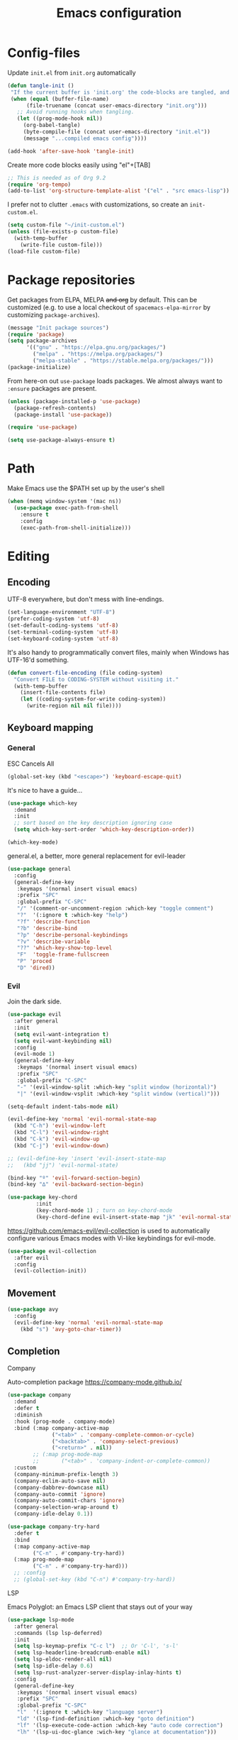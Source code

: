 #+TITLE: Emacs configuration
#+PROPERTY: header-args :tangle yes :lexical t

* Config-files
Update =init.el= from =init.org= automatically
#+BEGIN_SRC emacs-lisp
  (defun tangle-init ()
   "If the current buffer is 'init.org' the code-blocks are tangled, and the tangled file is compiled."
   (when (equal (buffer-file-name)
        (file-truename (concat user-emacs-directory "init.org")))
     ;; Avoid running hooks when tangling.
     (let ((prog-mode-hook nil))
       (org-babel-tangle)
       (byte-compile-file (concat user-emacs-directory "init.el"))
       (message "...compiled emacs config"))))

  (add-hook 'after-save-hook 'tangle-init)
#+END_SRC

Create more code blocks easily using "el"+[TAB]
#+BEGIN_SRC emacs-lisp
  ;; This is needed as of Org 9.2
  (require 'org-tempo)
  (add-to-list 'org-structure-template-alist '("el" . "src emacs-lisp"))
#+END_SRC

I prefer not to clutter =.emacs= with customizations, so create an =init-custom.el=.
#+BEGIN_SRC emacs-lisp
  (setq custom-file "~/init-custom.el")
  (unless (file-exists-p custom-file)
    (with-temp-buffer
      (write-file custom-file)))
  (load-file custom-file)
#+END_SRC

* Package repositories
Get packages from ELPA, MELPA +and org+ by default. This can be customized (e.g. to use a local checkout of =spacemacs-elpa-mirror= by customizing =package-archives=).

#+BEGIN_SRC emacs-lisp
  (message "Init package sources")
  (require 'package)
  (setq package-archives
        '(("gnu" . "https://elpa.gnu.org/packages/")
          ("melpa" . "https://melpa.org/packages/")
          ("melpa-stable" . "https://stable.melpa.org/packages/")))
  (package-initialize)
#+END_SRC

From here-on out =use-package= loads packages. We almost always want to =:ensure= packages are present.
#+BEGIN_SRC emacs-lisp
  (unless (package-installed-p 'use-package)
    (package-refresh-contents)
    (package-install 'use-package))

  (require 'use-package)

  (setq use-package-always-ensure t)
#+END_SRC

* Path
Make Emacs use the $PATH set up by the user's shell
#+BEGIN_SRC emacs-lisp
(when (memq window-system '(mac ns))
  (use-package exec-path-from-shell
    :ensure t
    :config
    (exec-path-from-shell-initialize)))
#+END_SRC
* Editing
** Encoding
UTF-8 everywhere, but don't mess with line-endings.
#+BEGIN_SRC emacs-lisp
(set-language-environment "UTF-8")
(prefer-coding-system 'utf-8)
(set-default-coding-systems 'utf-8)
(set-terminal-coding-system 'utf-8)
(set-keyboard-coding-system 'utf-8)
#+END_SRC

It's also handy to programmatically convert files, mainly when Windows has UTF-16'd something.
#+BEGIN_SRC emacs-lisp
  (defun convert-file-encoding (file coding-system)
    "Convert FILE to CODING-SYSTEM without visiting it."
    (with-temp-buffer
      (insert-file-contents file)
      (let ((coding-system-for-write coding-system))
        (write-region nil nil file))))
#+END_SRC

** Keyboard mapping
*** General
ESC Cancels All
#+BEGIN_SRC emacs-lisp
  (global-set-key (kbd "<escape>") 'keyboard-escape-quit)
#+END_SRC

It's nice to have a guide...
#+BEGIN_SRC emacs-lisp
  (use-package which-key
    :demand
    :init
    ;; sort based on the key description ignoring case
    (setq which-key-sort-order 'which-key-description-order))

  (which-key-mode)
#+END_SRC

general.el, a better, more general replacement for evil-leader
#+BEGIN_SRC emacs-lisp
  (use-package general
    :config
    (general-define-key
     :keymaps '(normal insert visual emacs)
     :prefix "SPC"
     :global-prefix "C-SPC"
     "/" '(comment-or-uncomment-region :which-key "toggle comment")
     "?"  '(:ignore t :which-key "help")
     "?f" 'describe-function
     "?b" 'describe-bind
     "?p" 'describe-personal-keybindings
     "?v" 'describe-variable
     "??" 'which-key-show-top-level
     "F"  'toggle-frame-fullscreen
     "P" 'proced
     "D" 'dired))
#+END_SRC

*** Evil
Join the dark side.
#+BEGIN_SRC emacs-lisp
  (use-package evil
    :after general
    :init
    (setq evil-want-integration t)
    (setq evil-want-keybinding nil)
    :config
    (evil-mode 1)
    (general-define-key
     :keymaps '(normal insert visual emacs)
     :prefix "SPC"
     :global-prefix "C-SPC"
     "-" '(evil-window-split :which-key "split window (horizontal)")
     "|" '(evil-window-vsplit :which-key "split window (vertical)")))

  (setq-default indent-tabs-mode nil)

  (evil-define-key 'normal 'evil-normal-state-map
    (kbd "C-h") 'evil-window-left
    (kbd "C-l") 'evil-window-right
    (kbd "C-k") 'evil-window-up
    (kbd "C-j") 'evil-window-down)

  ;; (evil-define-key 'insert 'evil-insert-state-map
  ;;   (kbd "jj") 'evil-normal-state)

  (bind-key "º" 'evil-forward-section-begin)
  (bind-key "∆" 'evil-backward-section-begin)

  (use-package key-chord
           :init
           (key-chord-mode 1) ; turn on key-chord-mode
           (key-chord-define evil-insert-state-map "jk" 'evil-normal-state))
#+END_SRC

[[https://github.com/emacs-evil/evil-collection]] is used to automatically configure various Emacs modes with Vi-like keybindings for evil-mode.
#+BEGIN_SRC emacs-lisp
(use-package evil-collection
  :after evil
  :config
  (evil-collection-init))
#+END_SRC

** Movement
#+BEGIN_SRC emacs-lisp
  (use-package avy
    :config
    (evil-define-key 'normal 'evil-normal-state-map
      (kbd "s") 'avy-goto-char-timer))
#+END_SRC
** Completion
**** Company
Auto-completion package
https://company-mode.github.io/
#+BEGIN_SRC emacs-lisp
  (use-package company
    :demand
    :defer t
    :diminish
    :hook (prog-mode . company-mode)
    :bind (:map company-active-map
                ("<tab>" . 'company-complete-common-or-cycle)
                ("<backtab>" . 'company-select-previous)
                ("<return>" . nil))
          ;; (:map prog-mode-map
          ;;       ("<tab>" . 'company-indent-or-complete-common))
    :custom
    (company-minimum-prefix-length 3)
    (company-eclim-auto-save nil)
    (company-dabbrev-downcase nil)
    (company-auto-commit 'ignore)
    (company-auto-commit-chars 'ignore)
    (company-selection-wrap-around t)
    (company-idle-delay 0.1))

  (use-package company-try-hard
    :defer t
    :bind
    (:map company-active-map
          ("C-n" . #'company-try-hard))
    (:map prog-mode-map
          ("C-n" . #'company-try-hard)))
    ;; :config
    ;; (global-set-key (kbd "C-n") #'company-try-hard))
#+END_SRC

**** LSP
Emacs Polyglot: an Emacs LSP client that stays out of your way
#+BEGIN_SRC emacs-lisp
  (use-package lsp-mode
    :after general
    :commands (lsp lsp-deferred)
    :init
    (setq lsp-keymap-prefix "C-c l")  ;; Or 'C-l', 's-l'
    (setq lsp-headerline-breadcrumb-enable nil)
    (setq lsp-eldoc-render-all nil)
    (setq lsp-idle-delay 0.6)
    (setq lsp-rust-analyzer-server-display-inlay-hints t)
    :config
    (general-define-key
     :keymaps '(normal insert visual emacs)
     :prefix "SPC"
     :global-prefix "C-SPC"
     "l"  '(:ignore t :which-key "language server")
     "ld" '(lsp-find-definition :which-key "goto definition")
     "lf" '(lsp-execute-code-action :which-key "auto code correction")
     "lh" '(lsp-ui-doc-glance :wich-key "glance at documentation")))

  (use-package lsp-ui
    :commands lsp-ui-mode
    :config
    (setq lsp-ui-sideline-show-hover t)
    (setq lsp-ui-sideline-diagnostic-max-lines 3)
    (setq lsp-ui-doc-enable nil)
    (evil-global-set-key 'normal (kbd "K") 'lsp-ui-doc-glance))
#+END_SRC

**** Ivy/Counsel/Swiper
Narrowing lists and search results, complete commands (e.g. M-x)
#+BEGIN_SRC emacs-lisp
  (use-package ivy
    :diminish
    :bind (:map ivy-switch-buffer-map
                ("C-k" . ivy-previous-line) ;; override "kill buffer"
           :map ivy-minibuffer-map
                ("C-j" . ivy-next-line)
                ("C-k" . ivy-previous-line)
                ([escape] . keyboard-escape-quit))
    :config
    (setq ivy-height 20)
    :init
    (ivy-mode 1))

  (use-package ivy-rich
    :init
    (ivy-rich-mode 1))

  (use-package ivy-hydra)

  (use-package ivy-posframe
    :config
    (setq ivy-posframe-display-functions-alist '((t . ivy-posframe-display)))
    :init
    (ivy-posframe-mode 1))

  (use-package counsel
    :diminish
    :bind (:map evil-normal-state-map
                ("C-s" . swiper) ; fuzzy find line in current buffer
                ("C-b" . ivy-switch-buffer) ; fuzzy find buffer by name
                ("C-p" . counsel-semantic-or-imenu) ; fuzzy find in document structure (e.g. function name)
                ("C-f" . counsel-fzf)) ; fuzzy find files in git repo

    :config (progn
              (setq counsel-fzf-dir-function 'mb/git-root-dir)
              (setenv "FZF_DEFAULT_COMMAND" "rg --files")
              (counsel-mode 1)
              ))

  (defun mb/git-root-dir ()
    "Find the git root dir for the current buffer."
    (vc-git-root (buffer-file-name)))
#+END_SRC

[[https://github.com/Wilfred/helpful]] is an alternative to the built-in Emacs help that provides much more contextual information.
#+begin_src emacs-lisp
  (use-package helpful
    :after general
    :custom
    (counsel-describe-function-function #'helpful-callable)
    (counsel-describe-variable-function #'helpful-variable)
    :bind
    ([remap describe-function] . counsel-describe-function)
    ([remap describe-command] . helpful-command)
    ([remap describe-variable] . counsel-describe-variable)
    ([remap describe-key] . helpful-key)
    :config
    (general-define-key
     :keymaps '(normal insert visual emacs)
     :prefix "SPC"
     :global-prefix "C-SPC"
     "?."  '(helpful-at-point :which-key "describe item at point")))
#+end_src
** Programming
*** General
Enable y/n answers
#+BEGIN_SRC emacs-lisp
  (fset 'yes-or-no-p 'y-or-n-p)
#+END_SRC

Fix for german keyboard layouts (by default [ALT] is meta key)
#+BEGIN_SRC emacs-lisp
  (setq mac-option-modifier nil
        mac-right-option-modifier 'meta)
#+END_SRC

By default every text editor should display line and column number
#+BEGIN_SRC emacs-lisp
  (setq-default truncate-lines t)

  (add-hook 'prog-mode-hook 'column-number-mode)
  (global-display-line-numbers-mode)

  (show-paren-mode 1)  ;Highlights matching parenthesis
  (global-hl-line-mode 1) ;Highlight current line

  ;; There's nothing I dislike more than tabs in my files.
  (setq tab-width 2 indent-tabs-mode nil)
#+END_SRC

Beeping is for robots. I'm no robot
#+BEGIN_SRC emacs-lisp
  (setq visible-bell t)
  (setq ring-bell-function 'ignore)
#+END_SRC

Electric indent interferes with lots of modes' own indenting, so disable it.
#+BEGIN_SRC emacs-lisp
  (setq electric-indent-inhibit t)
#+END_SRC

Syntaxchecker/Linter by default
#+BEGIN_SRC emacs-lisp
  (use-package flycheck
    :after general
    :ensure t
    :config
    (general-define-key
     :keymaps '(normal insert visual emacs)
     :prefix "SPC"
     :global-prefix "C-SPC"
     "c"  '(:ignore t :which-key "flycheck")
     "cc" '(flycheck-buffer :which-key "check current buffer")
     "cl" '(flycheck-list-errors :which-key "list errors")
     "cn" '(flycheck-next-error :which-key "jump to next error")
     "cp" '(flycheck-previous-error :which-key "jump to prev error"))
    :init
    (global-flycheck-mode))

#+END_SRC

*** Emacs Lisp
Nobody likes dynamic binding by default.
#+BEGIN_SRC emacs-lisp :padline no
  (setq lexical-binding t)
#+END_SRC

Make ad-hoc lisping more comfortable.
#+BEGIN_SRC emacs-lisp
  (add-hook 'emacs-lisp-mode-hook 'prettify-symbols-mode)
  (add-hook 'emacs-lisp-mode-hook 'eldoc-mode)

  (defun mb/eval-buffer ()
    "Evaluating current buffer with a little feedback message."
    (interactive)
    (eval-buffer)
    (message "buffer evaluated."))

  (evil-define-key 'normal 'emacs-lisp-mode-map
    (kbd "C-e") #'mb/eval-buffer)
#+END_SRC

*** Rust
Rust support is pretty basic at this stage. Autocompletion comes from a separate program, =racer= that reads the stdlib source code.
#+BEGIN_SRC emacs-lisp
  (use-package ron-mode)
  (use-package rust-mode
    :after general
    :hook (rust-mode . lsp)
    :config
    (setq company-backends '((company-capf
                           company-keywords
                           company-dabbrev
                           )))
    (general-define-key
     :keymaps '(normal insert visual emacs)
     :prefix "SPC"
     :global-prefix "C-SPC"
     "r"  '(:ignore t :which-key "keys specific for rust")
     "rf" 'rust-format-buffer
     "rc" 'rust-compile
     "rt" 'rust-test))

  (use-package flycheck-rust)

  (add-to-list 'auto-mode-alist '("\\.rs\\'" . rust-mode))
  (add-hook 'flycheck-mode-hook #'flycheck-rust-setup)
  (add-hook 'rust-mode-hook  (lambda () (modify-syntax-entry ?_ "w" rust-mode-syntax-table)))
#+END_SRC

*** PHP
    Basic support for editing PHP files
#+BEGIN_SRC emacs-lisp
  (use-package php-mode
    :ensure t
    :defer t)

  (use-package company-php
    :ensure t
    :defer t)

  (use-package phpactor
    :ensure t)

  (use-package company-phpactor
    :ensure t)
#+END_SRC
*** CSV
#+BEGIN_SRC emacs-lisp
  (use-package csv-mode)
#+END_SRC

*** JSON
#+BEGIN_SRC emacs-lisp
    (use-package json-mode :mode "\\.json")
    (use-package json-navigator)
    (use-package json-reformat)
#+END_SRC

*** YAML
#+BEGIN_SRC emacs-lisp
  (use-package yaml-mode :mode "\\.ya?ml")
#+END_SRC

*** Text markup languages
   The ubiquitous, but not actually-that-pleasant, Markdown. I've looked at a couple of real-time preview modes and they're nice, but all have external dependencies requiring Go or Ruby, which I'm not interested in installing. (I run a lean system. 😉)
#+BEGIN_SRC emacs-lisp
  (use-package markdown-mode
    :mode "\\.md$"
    :config (progn
              (define-key markdown-mode-map (kbd "C-c C-TAB") 'markdown-table-align)))
#+END_SRC

*** Graphviz/Dot
#+BEGIN_SRC emacs-lisp
  (use-package graphviz-dot-mode
    :ensure t
    :config
    (setq graphviz-dot-indent-width 2))

  ;; (use-package company-graphviz-dot)
#+END_SRC

** Dired
#+BEGIN_SRC emacs-lisp
  (when (string= system-type "darwin")
    (setq dired-use-ls-dired t
          insert-directory-program "/usr/local/bin/gls"
          dired-listing-switches "-aBhl --group-directories-first"))
#+END_SRC

** Start-Up
Another good idea lovingly ripped off from Spacemacs.
#+BEGIN_SRC emacs-lisp
  (use-package dashboard
    :demand
    :config
    (progn
      (dashboard-setup-startup-hook)
      (setq dashboard-banner-logo-title "<[ E M A C S ]>"
            dashboard-set-footer t
            dashboard-set-file-icons t
            dashboard-items '(;(projects . 5)
                              (bookmarks . 5)
                              (recents  . 5)))))
#+END_SRC

* Display and appearance
** Frame
Start maximized and allow fullscreen
#+BEGIN_SRC emacs-lisp
  (add-to-list 'default-frame-alist '(fullscreen . maximized))
#+END_SRC

** Performance
Attempt to improve long line performance.
#+BEGIN_SRC emacs-lisp
  (setq-default bidi-display-reordering nil)
#+END_SRC

** Themes
#+BEGIN_SRC emacs-lisp
  (use-package doom-themes
    :config
    ;; Global settings (defaults)
    (load-theme 'doom-one t)
    ;; Corrects (and improves) org-mode's native fontification.
    (doom-themes-org-config))
#+END_SRC

Highlight selected buffer (by dimming others)
#+BEGIN_SRC emacs-lisp
  (use-package dimmer
    :defer t
    :config
    ;; (add-to-list 'dimmer-prevent-dimming-predicates 'lsp-ui-doc-show)
    (setq dimmer-fraction 0.4))

  (dimmer-mode t)
#+END_SRC

** Font
Use Fira Code with ligatures
#+BEGIN_SRC emacs-lisp
  (add-to-list 'default-frame-alist '(font . "Fira Mono for Powerline-14" ))
  (set-face-attribute 'default t :font "Fira Mono for Powerline-14" )

  ;; (when (window-system)
  ;;   (set-frame-font "Fira Code"))
  ;; (let ((alist '((33 . ".\\(?:\\(?:==\\|!!\\)\\|[!=]\\)")
  ;;                (35 . ".\\(?:###\\|##\\|_(\\|[#(?[_{]\\)")
  ;;                (36 . ".\\(?:>\\)")
  ;;                (37 . ".\\(?:\\(?:%%\\)\\|%\\)")
  ;;                (38 . ".\\(?:\\(?:&&\\)\\|&\\)")
  ;;                (42 . ".\\(?:\\(?:\\*\\*/\\)\\|\\(?:\\*[*/]\\)\\|[*/>]\\)")
  ;;                (43 . ".\\(?:\\(?:\\+\\+\\)\\|[+>]\\)")
  ;;                (45 . ".\\(?:\\(?:-[>-]\\|<<\\|>>\\)\\|[<>}~-]\\)")
  ;;                (46 . ".\\(?:\\(?:\\.[.<]\\)\\|[.=-]\\)")
  ;;                (47 . ".\\(?:\\(?:\\*\\*\\|//\\|==\\)\\|[*/=>]\\)")
  ;;                (48 . ".\\(?:x[a-zA-Z]\\)")
  ;;                (58 . ".\\(?:::\\|[:=]\\)")
  ;;                (59 . ".\\(?:;;\\|;\\)")
  ;;                (60 . ".\\(?:\\(?:!--\\)\\|\\(?:~~\\|->\\|\\$>\\|\\*>\\|\\+>\\|--\\|<[<=-]\\|=[<=>]\\||>\\)\\|[*$+~/<=>|-]\\)")
  ;;                (61 . ".\\(?:\\(?:/=\\|:=\\|<<\\|=[=>]\\|>>\\)\\|[<=>~]\\)")
  ;;                (62 . ".\\(?:\\(?:=>\\|>[=>-]\\)\\|[=>-]\\)")
  ;;                (63 . ".\\(?:\\(\\?\\?\\)\\|[:=?]\\)")
  ;;                (91 . ".\\(?:]\\)")
  ;;                (92 . ".\\(?:\\(?:\\\\\\\\\\)\\|\\\\\\)")
  ;;                (94 . ".\\(?:=\\)")
  ;;                (119 . ".\\(?:ww\\)")
  ;;                (123 . ".\\(?:-\\)")
  ;;                (124 . ".\\(?:\\(?:|[=|]\\)\\|[=>|]\\)")
  ;;                (126 . ".\\(?:~>\\|~~\\|[>=@~-]\\)")
  ;;                )
  ;;              ))
  ;;   (dolist (char-regexp alist)
  ;;     (set-char-table-range composition-function-table (car char-regexp)
  ;;                           `([,(cdr char-regexp) 0 font-shape-gstring]))))
#+END_SRC

** Widgets
#+BEGIN_SRC emacs-lisp
  (tool-bar-mode -1)
  (menu-bar-mode -1)

  (unless (frame-parameter nil 'tty)
      (scroll-bar-mode -1))

  (setq inhibit-splash-screen t
        ring-bell-function 'ignore)
#+END_SRC

** Modeline
   Pretty icons for modeline, filetree, git and more
#+BEGIN_SRC emacs-lisp
  (use-package all-the-icons
    :ensure t)
#+END_SRC

   The doom modeline is nice and fast https://github.com/seagle0128/doom-modeline
#+BEGIN_SRC emacs-lisp
  (use-package doom-modeline
    :ensure t
    :init (doom-modeline-mode 1)
    :config (setq doom-modeline-height 20
                  doom-modeline-modal-icon t))

    ;:hook (after-init . doom-modeline-init))
#+END_SRC

Show current time/date on demand.
#+BEGIN_SRC emacs-lisp
  (defun mb/echo-date-time ()
    "Displays the current date and time in the echo area."
    (interactive)
    (message (format-time-string "[W:%W] %a, %d.%m.%Y, %H:%M:%S")))

    (general-define-key
     :keymaps '(normal insert visual emacs)
     :prefix "SPC"
     :global-prefix "C-SPC"
     "t" '(mb/echo-date-time :which-key "show time/date"))
#+END_SRC

Hide minor modes 
https://github.com/myrjola/diminish.el

When we diminish a mode, we are saying we want it to continue doing its work for
us, but we no longer want to be reminded of it. It becomes a night worker, like 
a janitor; it becomes an invisible man; it remains a component, perhaps an 
important one, sometimes an indispensable one, of the mechanism that maintains 
the day-people's world, but its place in their thoughts is diminished, usually 
to nothing. As we grow old we diminish more and more such thoughts, such people, 
usually to nothing. 
                                                               -- Will Mengarini
#+BEGIN_SRC emacs-lisp
  (use-package diminish
    :config
    (diminish 'undo-tree-mode))
#+END_SRC

* Temporary files
Backups and lock files not required.
#+BEGIN_SRC emacs-lisp
  (setq make-backup-files nil
        create-lockfiles nil)
#+END_SRC

* Shells
** General
Use https://github.com/akermu/emacs-libvterm as a replacement for the build-in =term-mode=. This seems to work better with evil
#+BEGIN_SRC emacs-lisp
  (use-package vterm
      :ensure t
  )

  (add-hook 'vterm-mode-hook (lambda () (display-line-numbers-mode -1)))
#+END_SRC

It is nice to have the terminal right there when you need it.
#+BEGIN_SRC emacs-lisp
  (defun mb/term-toggle ()
    "Toggle terminal in the current buffer."
    (interactive)
    (if (derived-mode-p 'vterm-mode)
        (bury-buffer)
      (if (get-buffer "vterm") (switch-to-buffer "vterm") (vterm))))

  (evil-define-key 'normal 'evil-normal-state-map
    (kbd "C-t") #'mb/term-toggle)
#+END_SRC

* End
#+BEGIN_SRC emacs-lisp
(provide 'init)
;;; init.el ends here
#+END_SRC

